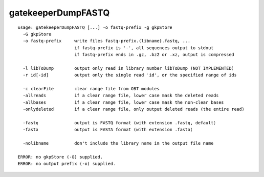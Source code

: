 gatekeeperDumpFASTQ
~~~~~~

::

  usage: gatekeeperDumpFASTQ [...] -o fastq-prefix -g gkpStore
    -G gkpStore
    -o fastq-prefix     write files fastq-prefix.(libname).fastq, ...
                        if fastq-prefix is '-', all sequences output to stdout
                        if fastq-prefix ends in .gz, .bz2 or .xz, output is compressed
  
    -l libToDump        output only read in library number libToDump (NOT IMPLEMENTED)
    -r id[-id]          output only the single read 'id', or the specified range of ids
  
    -c clearFile        clear range file from OBT modules
    -allreads           if a clear range file, lower case mask the deleted reads
    -allbases           if a clear range file, lower case mask the non-clear bases
    -onlydeleted        if a clear range file, only output deleted reads (the entire read)
  
    -fastq              output is FASTQ format (with extension .fastq, default)
    -fasta              output is FASTA format (with extension .fasta)
  
    -nolibname          don't include the library name in the output file name
  
  ERROR: no gkpStore (-G) supplied.
  ERROR: no output prefix (-o) supplied.

